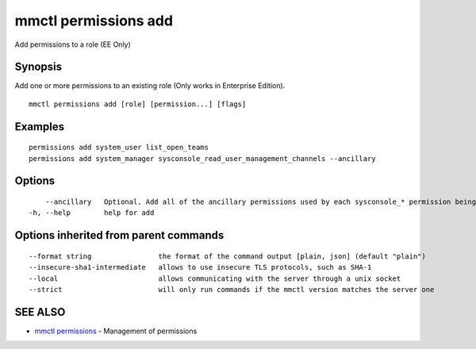 .. _mmctl_permissions_add:

mmctl permissions add
---------------------

Add permissions to a role (EE Only)

Synopsis
~~~~~~~~


Add one or more permissions to an existing role (Only works in Enterprise Edition).

::

  mmctl permissions add [role] [permission...] [flags]

Examples
~~~~~~~~

::

    permissions add system_user list_open_teams
    permissions add system_manager sysconsole_read_user_management_channels --ancillary

Options
~~~~~~~

::

      --ancillary   Optional. Add all of the ancillary permissions used by each sysconsole_* permission being added.
  -h, --help        help for add

Options inherited from parent commands
~~~~~~~~~~~~~~~~~~~~~~~~~~~~~~~~~~~~~~

::

      --format string                the format of the command output [plain, json] (default "plain")
      --insecure-sha1-intermediate   allows to use insecure TLS protocols, such as SHA-1
      --local                        allows communicating with the server through a unix socket
      --strict                       will only run commands if the mmctl version matches the server one

SEE ALSO
~~~~~~~~

* `mmctl permissions <mmctl_permissions.rst>`_ 	 - Management of permissions

